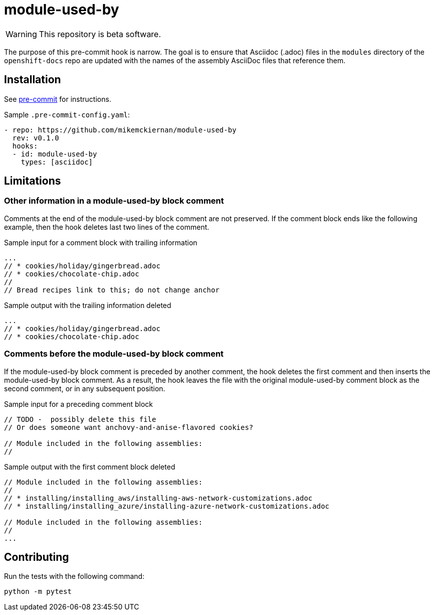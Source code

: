 = module-used-by

ifdef::env-github[]
:warning-caption: :fire:
endif::[]

[WARNING]
====
This repository is beta software.
====

The purpose of this pre-commit hook is narrow.
The goal is to ensure that Asciidoc (.adoc) files in the `modules` directory of the `openshift-docs` repo are updated with the names of the assembly AsciiDoc files that reference them.

== Installation

See link:https://pre-commit.com[pre-commit] for instructions.

Sample `.pre-commit-config.yaml`:

[source,yaml]
----
- repo: https://github.com/mikemckiernan/module-used-by
  rev: v0.1.0
  hooks:
  - id: module-used-by
    types: [asciidoc]
----

== Limitations

=== Other information in a module-used-by block comment

Comments at the end of the module-used-by block comment are not preserved.
If the comment block ends like the following example, then the hook deletes last two lines of the comment.

.Sample input for a comment block with trailing information
[source,asciidoc,highlight="4,5"]
----
...
// * cookies/holiday/gingerbread.adoc
// * cookies/chocolate-chip.adoc
//
// Bread recipes link to this; do not change anchor
----

.Sample output with the trailing information deleted
[source,asciidoc]
----
...
// * cookies/holiday/gingerbread.adoc
// * cookies/chocolate-chip.adoc
----

=== Comments before the module-used-by block comment

If the module-used-by block comment is preceded by another comment, the hook deletes the first comment and then inserts the module-used-by block comment.
As a result, the hook leaves the file with the original module-used-by comment block as the second comment, or in any subsequent position.

.Sample input for a preceding comment block
[source,asciidoc,highlight="1..3"]
----
// TODO -  possibly delete this file
// Or does someone want anchovy-and-anise-flavored cookies?

// Module included in the following assemblies:
//
----

.Sample output with the first comment block deleted
[source,asciidoc]
----
// Module included in the following assemblies:
//
// * installing/installing_aws/installing-aws-network-customizations.adoc
// * installing/installing_azure/installing-azure-network-customizations.adoc

// Module included in the following assemblies:
//
...
----

== Contributing

Run the tests with the following command:

[source,bash]
----
python -m pytest
----
